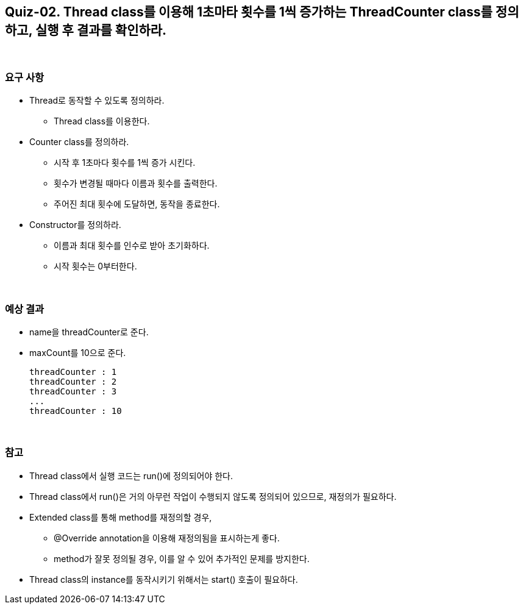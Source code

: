 == Quiz-02. Thread class를 이용해 1초마타 횟수를 1씩 증가하는 ThreadCounter class를 정의하고, 실행 후 결과를 확인하라.


{empty} +

=== 요구 사항

* Thread로 동작할 수 있도록 정의하라.
** Thread class를 이용한다.
* Counter class를 정의하라.
** 시작 후 1초마다 횟수를 1씩 증가 시킨다.
** 횟수가 변경될 때마다 이름과 횟수를 출력한다.
** 주어진 최대 횟수에 도달하면, 동작을 종료한다.
* Constructor를 정의하라.
** 이름과 최대 횟수를 인수로 받아 초기화하다.
** 시작 횟수는 0부터한다.

{empty} +

=== 예상 결과

* name을 threadCounter로 준다.
* maxCount를 10으로 준다.
+
--
====
[source,console]
----
threadCounter : 1
threadCounter : 2
threadCounter : 3
...
threadCounter : 10
----
====
--
+

{empty} +

=== 참고

* Thread class에서 실행 코드는 run()에 정의되어야 한다.
* Thread class에서 run()은 거의 아무런 작업이 수행되지 않도록 정의되어 있으므로, 재정의가 필요하다.
* Extended class를 통해 method를 재정의할 경우, 
** @Override annotation을 이용해 재정의됨을 표시하는게 좋다.
** method가 잘못 정의될 경우, 이를 알 수 있어 추가적인 문제를 방지한다.
* Thread class의 instance를 동작시키기 위해서는 start() 호출이 필요하다.